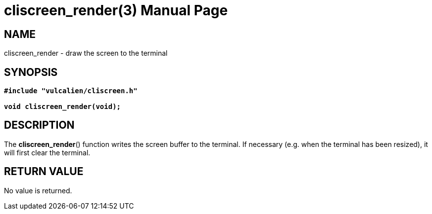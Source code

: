 = cliscreen_render(3)
:doctype: manpage
:manmanual: Manual for libcliscreen
:mansource: libcliscreen
:manversion: 0.?.?

== NAME
cliscreen_render - draw the screen to the terminal

== SYNOPSIS
[verse]
____
*#include "vulcalien/cliscreen.h"*

*void cliscreen_render(void);*
____

== DESCRIPTION
The *cliscreen_render*() function writes the screen buffer to the
terminal. If necessary (e.g. when the terminal has been resized), it
will first clear the terminal.

== RETURN VALUE
No value is returned.
